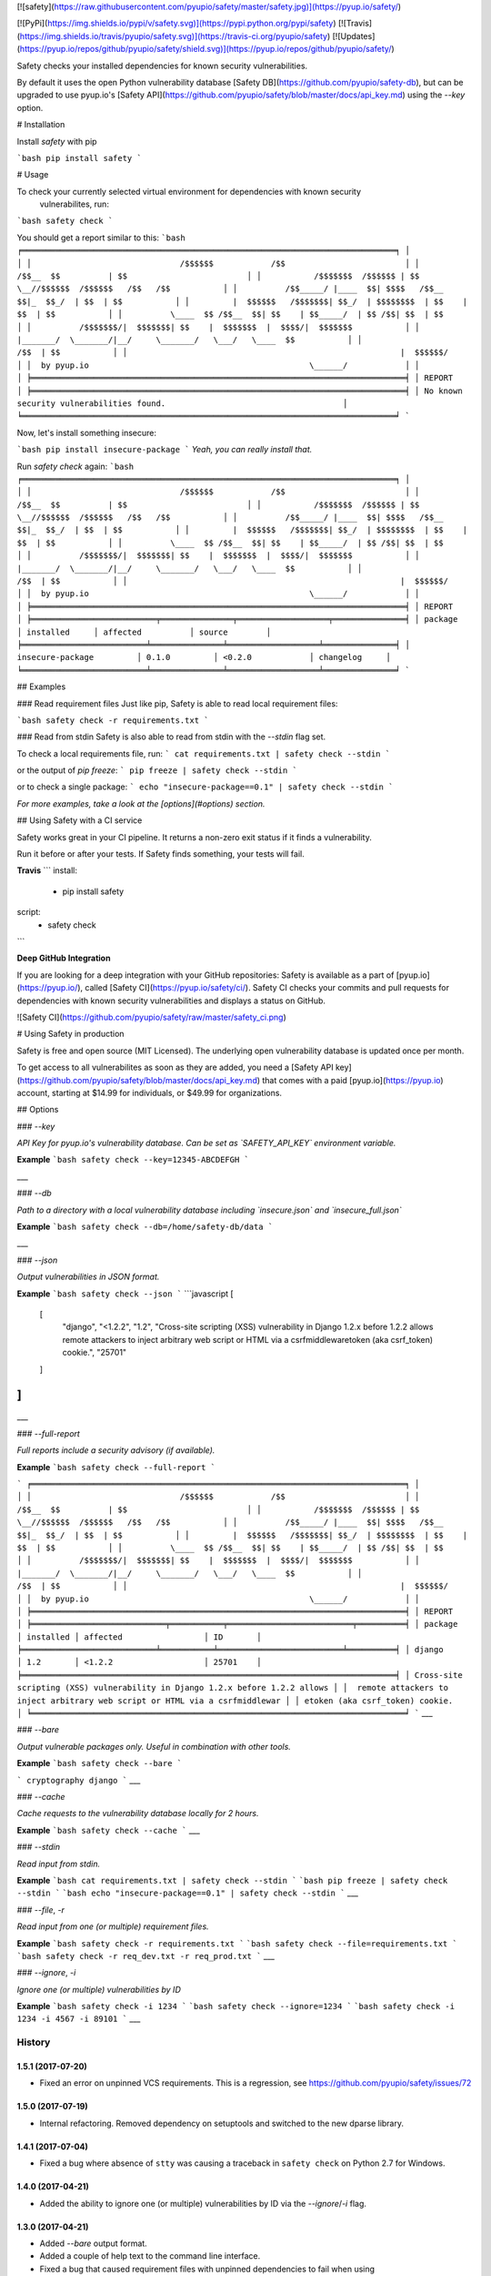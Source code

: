 [![safety](https://raw.githubusercontent.com/pyupio/safety/master/safety.jpg)](https://pyup.io/safety/)

[![PyPi](https://img.shields.io/pypi/v/safety.svg)](https://pypi.python.org/pypi/safety)
[![Travis](https://img.shields.io/travis/pyupio/safety.svg)](https://travis-ci.org/pyupio/safety)
[![Updates](https://pyup.io/repos/github/pyupio/safety/shield.svg)](https://pyup.io/repos/github/pyupio/safety/)

Safety checks your installed dependencies for known security vulnerabilities. 

By default it uses the open Python vulnerability database [Safety DB](https://github.com/pyupio/safety-db), 
but can be upgraded to use pyup.io's [Safety API](https://github.com/pyupio/safety/blob/master/docs/api_key.md) using the `--key` option. 

# Installation

Install `safety` with pip

```bash
pip install safety
```

# Usage

To check your currently selected virtual environment for dependencies with known security
 vulnerabilites, run:

```bash
safety check
```

You should get a report similar to this:
```bash
╒══════════════════════════════════════════════════════════════════════════════╕
│                                                                              │
│                               /$$$$$$            /$$                         │
│                              /$$__  $$          | $$                         │
│           /$$$$$$$  /$$$$$$ | $$  \__//$$$$$$  /$$$$$$   /$$   /$$           │
│          /$$_____/ |____  $$| $$$$   /$$__  $$|_  $$_/  | $$  | $$           │
│         |  $$$$$$   /$$$$$$$| $$_/  | $$$$$$$$  | $$    | $$  | $$           │
│          \____  $$ /$$__  $$| $$    | $$_____/  | $$ /$$| $$  | $$           │
│          /$$$$$$$/|  $$$$$$$| $$    |  $$$$$$$  |  $$$$/|  $$$$$$$           │
│         |_______/  \_______/|__/     \_______/   \___/   \____  $$           │
│                                                          /$$  | $$           │
│                                                         |  $$$$$$/           │
│  by pyup.io                                              \______/            │
│                                                                              │
╞══════════════════════════════════════════════════════════════════════════════╡
│ REPORT                                                                       │
╞══════════════════════════════════════════════════════════════════════════════╡
│ No known security vulnerabilities found.                                     │
╘══════════════════════════════════════════════════════════════════════════════╛
```

Now, let's install something insecure:

```bash
pip install insecure-package
```
*Yeah, you can really install that.*

Run `safety check` again:
```bash
╒══════════════════════════════════════════════════════════════════════════════╕
│                                                                              │
│                               /$$$$$$            /$$                         │
│                              /$$__  $$          | $$                         │
│           /$$$$$$$  /$$$$$$ | $$  \__//$$$$$$  /$$$$$$   /$$   /$$           │
│          /$$_____/ |____  $$| $$$$   /$$__  $$|_  $$_/  | $$  | $$           │
│         |  $$$$$$   /$$$$$$$| $$_/  | $$$$$$$$  | $$    | $$  | $$           │
│          \____  $$ /$$__  $$| $$    | $$_____/  | $$ /$$| $$  | $$           │
│          /$$$$$$$/|  $$$$$$$| $$    |  $$$$$$$  |  $$$$/|  $$$$$$$           │
│         |_______/  \_______/|__/     \_______/   \___/   \____  $$           │
│                                                          /$$  | $$           │
│                                                         |  $$$$$$/           │
│  by pyup.io                                              \______/            │
│                                                                              │
╞══════════════════════════════════════════════════════════════════════════════╡
│ REPORT                                                                       │
╞══════════════════════════╤═══════════════╤═══════════════════╤═══════════════╡
│ package                  │ installed     │ affected          │ source        │
╞══════════════════════════╧═══════════════╧═══════════════════╧═══════════════╡
│ insecure-package         │ 0.1.0         │ <0.2.0            │ changelog     │
╘══════════════════════════╧═══════════════╧═══════════════════╧═══════════════╛
```

## Examples

### Read requirement files
Just like pip, Safety is able to read local requirement files:

```bash
safety check -r requirements.txt
```

### Read from stdin
Safety is also able to read from stdin with the `--stdin` flag set.

To check a local requirements file, run:
```
cat requirements.txt | safety check --stdin
```

or the output of `pip freeze`:
```
pip freeze | safety check --stdin
```

or to check a single package:
```
echo "insecure-package==0.1" | safety check --stdin
```

*For more examples, take a look at the [options](#options) section.*

## Using Safety with a CI service

Safety works great in your CI pipeline. It returns a non-zero exit status if it finds a vulnerability. 

Run it before or after your tests. If Safety finds something, your tests will fail.

**Travis**
```
install:
  - pip install safety

script:
  - safety check
```

**Deep GitHub Integration**

If you are looking for a deep integration with your GitHub repositories: Safety is available as a 
part of [pyup.io](https://pyup.io/), called [Safety CI](https://pyup.io/safety/ci/). Safety CI 
checks your commits and pull requests for dependencies with known security vulnerabilities 
and displays a status on GitHub.

![Safety CI](https://github.com/pyupio/safety/raw/master/safety_ci.png)


# Using Safety in production

Safety is free and open source (MIT Licensed). The underlying open vulnerability database is updated once per month.

To get access to all vulnerabilites as soon as they are added, you need a [Safety API key](https://github.com/pyupio/safety/blob/master/docs/api_key.md) that comes with a paid [pyup.io](https://pyup.io) account, starting at $14.99 for individuals, or $49.99 for organizations.

## Options

### `--key`

*API Key for pyup.io's vulnerability database. Can be set as `SAFETY_API_KEY` environment variable.*

**Example**
```bash
safety check --key=12345-ABCDEFGH
```

___

### `--db`

*Path to a directory with a local vulnerability database including `insecure.json` and `insecure_full.json`*

**Example**
```bash
safety check --db=/home/safety-db/data
```

___

### `--json`

*Output vulnerabilities in JSON format.*

**Example**
```bash
safety check --json
```
```javascript
[
    [
        "django",
        "<1.2.2",
        "1.2",
        "Cross-site scripting (XSS) vulnerability in Django 1.2.x before 1.2.2 allows remote attackers to inject arbitrary web script or HTML via a csrfmiddlewaretoken (aka csrf_token) cookie.",
        "25701"
    ]
]
```
___

### `--full-report`

*Full reports include a security advisory (if available).*

**Example**
```bash
safety check --full-report
```

```
╒══════════════════════════════════════════════════════════════════════════════╕
│                                                                              │
│                               /$$$$$$            /$$                         │
│                              /$$__  $$          | $$                         │
│           /$$$$$$$  /$$$$$$ | $$  \__//$$$$$$  /$$$$$$   /$$   /$$           │
│          /$$_____/ |____  $$| $$$$   /$$__  $$|_  $$_/  | $$  | $$           │
│         |  $$$$$$   /$$$$$$$| $$_/  | $$$$$$$$  | $$    | $$  | $$           │
│          \____  $$ /$$__  $$| $$    | $$_____/  | $$ /$$| $$  | $$           │
│          /$$$$$$$/|  $$$$$$$| $$    |  $$$$$$$  |  $$$$/|  $$$$$$$           │
│         |_______/  \_______/|__/     \_______/   \___/   \____  $$           │
│                                                          /$$  | $$           │
│                                                         |  $$$$$$/           │
│  by pyup.io                                              \______/            │
│                                                                              │
╞══════════════════════════════════════════════════════════════════════════════╡
│ REPORT                                                                       │
╞════════════════════════════╤═══════════╤══════════════════════════╤══════════╡
│ package                    │ installed │ affected                 │ ID       │
╞════════════════════════════╧═══════════╧══════════════════════════╧══════════╡
│ django                     │ 1.2       │ <1.2.2                   │ 25701    │
╞══════════════════════════════════════════════════════════════════════════════╡
│ Cross-site scripting (XSS) vulnerability in Django 1.2.x before 1.2.2 allows │
│  remote attackers to inject arbitrary web script or HTML via a csrfmiddlewar │
│ etoken (aka csrf_token) cookie.                                              │
╘══════════════════════════════════════════════════════════════════════════════╛
```
___

### `--bare`

*Output vulnerable packages only. Useful in combination with other tools.*

**Example**
```bash
safety check --bare
```

```
cryptography django
```
___

### `--cache`

*Cache requests to the vulnerability database locally for 2 hours.*

**Example**
```bash
safety check --cache
```
___

### `--stdin`

*Read input from stdin.*

**Example**
```bash
cat requirements.txt | safety check --stdin
```
```bash
pip freeze | safety check --stdin
```
```bash
echo "insecure-package==0.1" | safety check --stdin
```
___

### `--file`, `-r`

*Read input from one (or multiple) requirement files.*

**Example**
```bash
safety check -r requirements.txt
```
```bash
safety check --file=requirements.txt
```
```bash
safety check -r req_dev.txt -r req_prod.txt
```
___

### `--ignore`, `-i`

*Ignore one (or multiple) vulnerabilities by ID*

**Example**
```bash
safety check -i 1234
```
```bash
safety check --ignore=1234
```
```bash
safety check -i 1234 -i 4567 -i 89101
```
___


=======
History
=======

1.5.1 (2017-07-20)
------------------

* Fixed an error on unpinned VCS requirements. This is a regression, see https://github.com/pyupio/safety/issues/72

1.5.0 (2017-07-19)
------------------

* Internal refactoring. Removed dependency on setuptools and switched to the new dparse library.

1.4.1 (2017-07-04)
------------------

* Fixed a bug where absence of ``stty`` was causing a traceback in ``safety
  check`` on Python 2.7 for Windows.

1.4.0 (2017-04-21)
------------------

* Added the ability to ignore one (or multiple) vulnerabilities by ID via the `--ignore`/`-i` flag.

1.3.0 (2017-04-21)
------------------

* Added `--bare` output format.
* Added a couple of help text to the command line interface.
* Fixed a bug that caused requirement files with unpinned dependencies to fail when using
 a recent setuptools release.

1.2.0 (2017-04-06)
------------------

* Added JSON as an output format. Use it with the `--json` flag. Thanks @Stype.

1.1.1 (2017-03-27)
------------------

* Fixed terminal size detection when fed via stdin.

1.1.0 (2017-03-23)
------------------

* Compatibility release. Safety should now run on macOs, Linux and Windows with Python 2.7, 3.3-3.6.
 Python 2.6 support is available on a best-effort basis on Linux.

1.0.2 (2017-03-23)
------------------

* Fixed another error on Python 2. The fallback function for get_terminal_size wasn't working correctly.

1.0.1 (2017-03-23)
------------------

* Fixed an error on Python 2, FileNotFoundError was introduced in Python 3.

1.0.0 (2017-03-22)
------------------

* Added terminal size detection. Terminals with fewer than 80 columns should now display nicer reports.
* Added an option to load the database from the filesystem or a mirror that's reachable via http(s).
 This can be done by using the --db flag.
* Added an API Key option that uses pyup.io's vulnerability database.
* Added an option to cache the database locally for 2 hours. The default still is to not use the cache. Use the --cache flag.


0.6.0 (2017-03-10)
------------------

* Made the requirements parser more robust. The parser should no longer fail on editable requirements
  and requirements that are supplied by package URL.
* Running safety requires setuptools >= 16

0.5.1 (2016-11-08)
------------------

* Fixed a bug where not all requirement files were read correctly.

0.5.0 (2016-11-08)
------------------

* Added option to read requirements from files.

0.4.0 (2016-11-07)
------------------

* Filter out non-requirements when reading from stdin.

0.3.0 (2016-10-28)
------------------

* Added option to read from stdin.

0.2.2 (2016-10-21)
------------------

* Fix import errors on python 2.6 and 2.7.

0.2.1 (2016-10-21)
------------------

* Fix packaging bug.

0.2.0 (2016-10-20)
------------------

* Releasing first prototype.

0.1.0 (2016-10-19)
------------------

* First release on PyPI.


